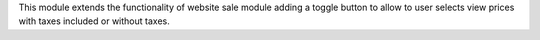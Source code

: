 This module extends the functionality of website sale module adding a toggle
button to allow to user selects view prices with taxes included or without taxes.
